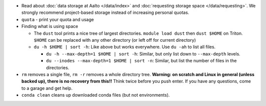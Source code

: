 * Read about :doc:`data storage at Aalto </data/index>` and
  :doc:`requesting storage space </data/requesting>`.  We strongly
  recommend project-based storage instead of increasing personal
  quotas.
* ``quota`` - print your quota and usage
* Finding what is using space

  * The ``dust`` tool prints a nice tree of largest directories.
    ``module load dust`` then ``dust $HOME`` on Triton.  ``$HOME`` can be
    replaced with any other directory (or left off for current directory)
  * ``du -h $HOME | sort -h``: Like above but works everywhere.  Use
    ``du -ah`` to list all files.

    * ``du -h --max-depth=1 $HOME | sort -h``: Similar, but only list
      down to ``--max-depth`` levels.
    * ``du --inodes --max-depth=1 $HOME | sort -n``: Similar, but list
      the number of files in the directories.

* ``rm`` removes a single file, ``rm -r`` removes a whole directory
  tree.  **Warning: on scratch and Linux in general (unless backed
  up), there is no recovery from this!!** Think twice before you
  push enter.  If you have any questions, come to a garage and get
  help.
* ``conda clean`` cleans up downloaded conda files (but not
  environments).
